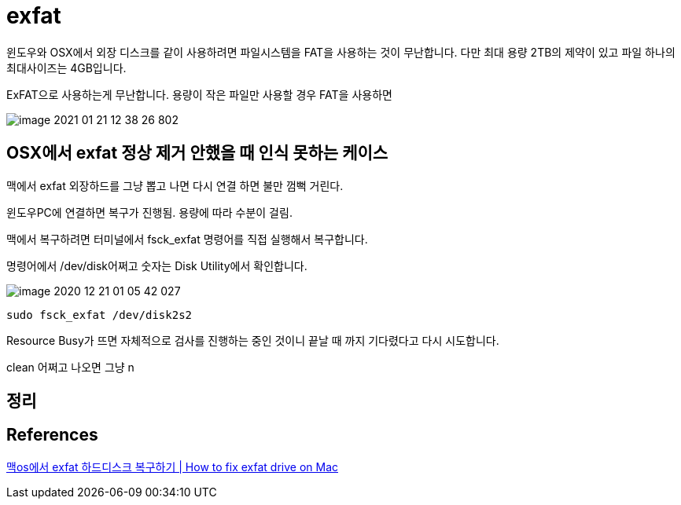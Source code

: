 = exfat

윈도우와 OSX에서 외장 디스크를 같이 사용하려면 파일시스템을 FAT을 사용하는 것이 무난합니다. 다만 최대 용량 2TB의 제약이 있고 파일 하나의 최대사이즈는 4GB입니다.

ExFAT으로 사용하는게 무난합니다. 용량이 작은 파일만 사용할 경우 FAT을 사용하면

image::image-2021-01-21-12-38-26-802.png[]

== OSX에서 exfat 정상 제거 안했을 때 인식 못하는 케이스
맥에서 exfat 외장하드를 그냥 뽑고 나면 다시 연결 하면 불만 껌뻑 거린다.

윈도우PC에 연결하면 복구가 진행됨. 용량에 따라 수분이 걸림.

맥에서 복구하려면 터미널에서 fsck_exfat 명령어를 직접 실행해서 복구합니다.

명령어에서 /dev/disk어쩌고 숫자는 Disk Utility에서 확인합니다.

image::image-2020-12-21-01-05-42-027.png[]

----
sudo fsck_exfat /dev/disk2s2
----

Resource Busy가 뜨면 자체적으로 검사를 진행하는 중인 것이니 끝날 때 까지 기다렸다고 다시 시도합니다.

clean 어쩌고 나오면 그냥 n


== 정리




== References
https://www.youtube.com/watch?v=tliH4RJEI3w[맥os에서 exfat 하드디스크 복구하기 | How to fix exfat drive on Mac]
